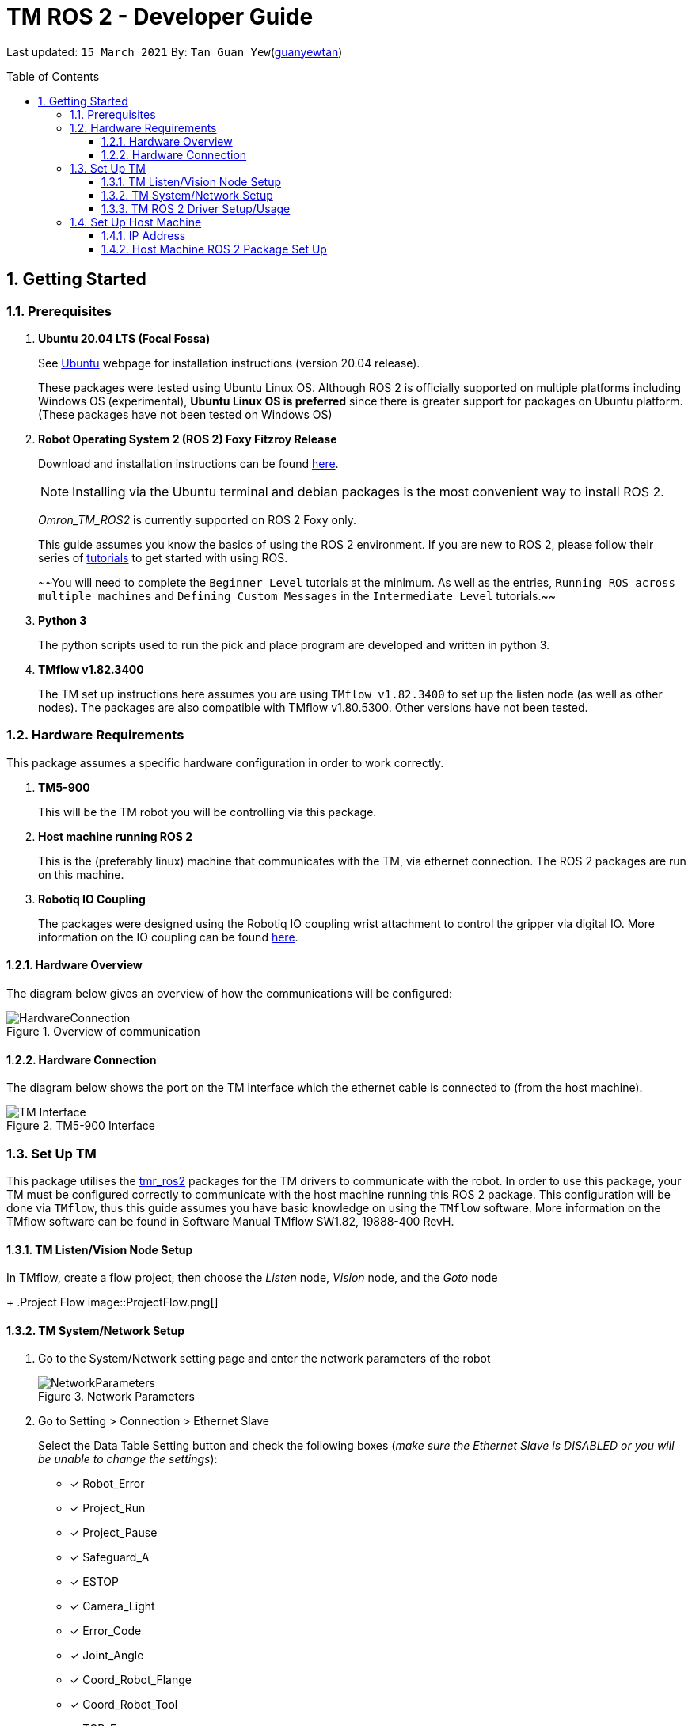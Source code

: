 // To add: what packages are needed

= TM ROS 2 - Developer Guide
:site-section: DeveloperGuide
:toc:
:toclevels: 3
:toc-title: Table of Contents
:toc-placement: preamble
:icons: font
:sectnums:
:imagesDir: images
:librariesDir: ../libraries
:stylesDir: stylesheets
:xrefstyle: full
:experimental:
:linkattrs:
ifdef::env-github[]
:tip-caption: :bulb:
:note-caption: :information_source:
:warning-caption: :warning:
endif::[]

:url-repo: https://github.com/guanyewtan/Omron_TM_ROS2
:url-ug: https://github.com/guanyewtan/Omron_TM_ROS2

Last updated: `15 March 2021` By: `Tan Guan Yew`(link:https://github.com/guanyewtan[guanyewtan])


== Getting Started
[[prerequisites]]
=== Prerequisites


. **Ubuntu 20.04 LTS (Focal Fossa)**
+
See link:https://ubuntu.com/download/desktop[Ubuntu] webpage for installation instructions (version 20.04 release).
+
These packages were tested using Ubuntu Linux OS. Although ROS 2 is officially supported on multiple platforms including Windows OS (experimental), *Ubuntu Linux OS is preferred* since there is greater support for packages on Ubuntu platform. (These packages have not been tested on Windows OS)

. **Robot Operating System 2 (ROS 2) Foxy Fitzroy Release**
+
Download and installation instructions can be found link:https://docs.ros.org/en/foxy/Installation/Linux-Install-Debians.html[here].
+
[NOTE]
Installing via the Ubuntu terminal and debian packages is the most convenient way to install ROS 2.
+
__Omron_TM_ROS2__ is currently supported on ROS 2 Foxy only.
[[bookmark]]
+
This guide assumes you know the basics of using the ROS 2 environment. If you are new to ROS 2, please follow their series of link:http://wiki.ros.org/ROS/Tutorials[tutorials] to get started with using ROS.
+
~~You will need to complete the `Beginner Level` tutorials at the minimum. As well as the entries, `Running ROS across multiple machines` and `Defining Custom Messages` in the `Intermediate Level` tutorials.~~

. **Python 3**
+
The python scripts used to run the pick and place program are developed and written in python 3.
+
[[bookmark]]
. **TMflow v1.82.3400**
+
The TM set up instructions here assumes you are using `TMflow v1.82.3400` to set up the listen node (as well as other nodes). The packages are also compatible with TMflow v1.80.5300. Other versions have not been tested.


=== Hardware Requirements
This package assumes a specific hardware configuration in order to work correctly.

. **TM5-900**
+
This will be the TM robot you will be controlling via this package.

. **Host machine running ROS 2**
+
This is the (preferably linux) machine that communicates with the TM, via ethernet connection. The ROS 2 packages are run on this machine.
+

. **Robotiq IO Coupling**
+
The packages were designed using the Robotiq IO coupling wrist attachment to control the gripper via digital IO. More information on the IO coupling can be found link:https://elearning.robotiq.com/course/view.php?id=3&section=5[here].

==== Hardware Overview
The diagram below gives an overview of how the communications will be configured:

.Overview of communication [[bookmark]]
image::HardwareConnection.png[]

==== Hardware Connection
The diagram below shows the port on the TM interface which the ethernet cable is connected to (from the host machine). 

.TM5-900 Interface
image::TM_Interface.png[]


=== Set Up TM
This package utilises the link:https://github.com/TechmanRobotInc/tmr_ros2[tmr_ros2] packages for the TM drivers to communicate with the robot.
In order to use this package, your TM must be configured correctly to communicate with the host machine running this ROS 2 package. This configuration will be done via `TMflow`, thus this guide assumes you have basic knowledge on using the `TMflow` software. More information on the TMflow software can be found in Software Manual TMflow SW1.82, 19888-400 RevH.

==== TM Listen/Vision Node Setup

In TMflow, create a flow project, then choose the __Listen__ node, __Vision__ node, and the __Goto__ node
+
.Project Flow
image::ProjectFlow.png[]

==== TM System/Network Setup
. Go to the System/Network setting page and enter the network parameters of the robot
+
.Network Parameters
image::NetworkParameters.png[]

. Go to Setting > Connection > Ethernet Slave
+
Select the Data Table Setting button and check the following boxes (__make sure the Ethernet Slave is DISABLED or you will be unable to change the settings__):
+
 - [x] Robot_Error
 - [x] Project_Run
 - [x] Project_Pause
 - [x] Safeguard_A
 - [x] ESTOP
 - [x] Camera_Light
 - [x] Error_Code
 - [x] Joint_Angle
 - [x] Coord_Robot_Flange
 - [x] Coord_Robot_Tool
 - [x] TCP_Force
 - [x] TCP_Force3D
 - [x] TCP_Speed
 - [x] TCP_Speed3D
 - [x] Joint_Speed
 - [x] Joint_Torque
 - [x] Project_Speed
 - [x] MA_Mode
 - [x] Robot Light
 - [x] Ctrl_DO0~DO7
 - [x] Ctrl_DI0~DI7
 - [x] Ctrl_AO0
 - [x] Ctrl_AI0~AI1
 - [x] END_DO0~DO3
 - [x] END_DI0~DI2
 - [x] END_AI0
+

. Set the Data Format to __BINARY__ and press save.

==== TM ROS 2 Driver Setup/Usage

. Enter your ROS 2 workspace and source the ROS2 environment:
+
```
source /opt/ros/foxy/setup.bash
cd <workspace>
source ./install/setup.bash
```

. Ensure that TM Robot's operating software (__TMflow__) system/network settings have been set and the __Listen node__ is running (run the project above)

. Run the driver to maintain the connection with TM Robot:
+
```
ros2 run tm_driver tm_driver <robot_ip_address>
```
+
Example: `ros2 run tm_driver tm_driver 192.168.2.10`, if the <robot_ip_address> is 192.168.2.10
+
Now, the user can use a __new terminal__ to run each ROS node or command, but don't forget to source the correct setup shell files afteras starting a new terminal!

For more information on the TM Drivers, click link:https://github.com/TechmanRobotInc/tmr_ros2/blob/master/README.md[here].


=== Set Up Host Machine

The host machine is used to run the python scripts which use both the TM Drivers and the ROS 2 packages to communicate with the TM robot. Ensure that your machine meets the requirements in <<prerequisites>>.

==== IP Address
Ensure that the ip address of the host machine and the TM robot(<<TM System/Network Setup>>) have the same subnet. Instructions on how to change the static ip address in Ubuntu 20.04 can be found link:https://www.linuxtechi.com/assign-static-ip-address-ubuntu-20-04-lts/#:~:text=Assign%20Static%20IP%20Address%20on%20Ubuntu%2020.04%20LTS%20Desktop&text=Login%20to%20your%20desktop%20environment,and%20then%20choose%20wired%20settings.&text=In%20the%20next%20window%2C%20Choose,gateway%20and%20DNS%20Server%20IP.[here]


==== Host Machine ROS 2 Package Set Up
Once you have your network set up correctly, you need to set up our ROS 2 package to work correctly in your host machine.

First, make sure you have installed ROS 2 as described in <<prerequisites>>.

. Clone this repository to a directory of your choice with: 
+
....
cd <directory>
git clone https://github.com/guanyewtan/Omron_TM_ROS2
....
. Enter the folder with:
+
....
cd Omron_TM_ROS2
....
. Build this package with:
+
....
colcon build
....
+
> Depending on your machine, this can take a while to build.
If you receive a warning saying "no such command", follow the intructions link:https://docs.ros.org/en/foxy/Tutorials/Colcon-Tutorial.html#install-colcon[here].

. After it has built successfully, ensure you source this workspace with:
+
....
source /devel/setup.bash
....

. Run the TM Driver in a __separate__ terminal (<<TM ROS 2 Driver Setup/Usage>>)
+
....
ros2 run tm_driver tm_driver <robot_ip_address>
....
+

. In the main terminal, navigate to the PickPlace directory, and run the script "pickplace_program.py"
+
....
cd scripts/PickPlace
python3 pickplace_program.py
....

This will run the pick & place program.

[[bookmark]]
[NOTE] 
This is a work in progress. As of 16-03-2021, the program can only do a pick and place at fixed locations relative to the vision base, and is tested on a 2 finger gripper that already has the TCP settings set in the TMflow settings. Use at your own risk, the chance of collision is currently __HIGH__.



////
== Software Design
[[architecture]]
=== Architecture
An overview of this package architecture is summarised in the diagram below:

.Overview of package
image::overview.png[]

External devices can communicate with the LD via the ARCL interface. The LD hosts an ARCL server that remote clients can communicate with. This is indicated by the blue `ARCL Server` block in the diagram.

In this case, the host machine will communicate via this ARCL interface. The host machine has three python modules, `Socket Driver`, `Socket Listener` and `Socket Taskmaster`. Each module opens a socket connection to the ARCL server. There are three ROS nodes that the host machines will run, `ARCL API Server`, `LD States Publisher` and `Action Server`. Their relationship with the python modules are illustrated in the diagram. These nodes and sockets will run on the host machine that is directly connected to the LD. These are indicated by the red blocks in the diagram.

`ARCL API Server` and `LD States Publisher` nodes are implemented in the `om_aiv_util` package. `Action Server` node is implemented in the `om_aiv_navigation` package.

With the three ROS nodes, the host machine will provide a ROS interface to allow remote machines to retrieve information from, as well as controlling the LD.

The remote machines are then able to leverage these nodes to communicate with the LD to retrieve information or to control it. These are indicated by the green blocks in the diagram. See <<ld-visualisation-package>> for how this can be implemented.

=== LD States Publisher
This ROS node is named `ld_states_publisher` during ROS runtime. The code can be found in `om_aiv_util/scripts/ld_states_publisher.py`.

The purpose of this node is to listen for a few standard information that is published by the ARCL server about the LD. It then publishes these information on dedicated topics in the ROS environment.

These information are summarised below:

* `Status`: General message on robot's operations and actions.
* `StateOfCharge`: Battery percentage
* `Location`: XY coordinates of LD's position
* `LocalizationScore`: The health of LD's localization accuracy.
* `Temperature`: Operation temperature of LD.
* `ExtendedStatusForHumans`: Additional message to `Status` message

==== ARCL Commands Used
The publishing of the information above is made possible by a set of ARCL commands. These commands are automatically executed by the ARCL server during operation. This is made possible by configuring the ARCL server to do this. See <<outgoing-arcl, Section 2.3.2, “Set Up ARCL">> on an example of how this can be done.

The ARCL commands configured in ARCL server are:

. Status
. RangeDeviceGetCurrent
. GetGoals
. Odometer
. ApplicationFaultQuery

For information on what each of these commands do and how it works, please see the ARCL Reference Guide for detailed explanation.

[NOTE]
====
__RangeDeviceGetCurrent__ is not documented in the ARCL Reference Guide. This command outputs the laser scan data of the specified laser device. 

This command works in the following format: `RangeDeviceGetCurrent [laser-device-name]`

Where you should substitute [laser-device-name] field, including the `[]`, with the idetifying name of the laser device you want the data from. The output data are pairs of X-Y coordinates that represents the scan points in the world coordinate frame of the LD.

So an output with 5 laser points will look like this: `X1 Y1 X2 Y2 X3 Y3 X4 Y4 X5 Y5`

For example in this package, __RangeDeviceGetCurrent Laser_1__ is used. The __Laser_1__ refers to the primary laser device used for mapping by LD. Specifying another laser device name will show the data for that device instead (eg. Laser_2).

Use `MobilePlanner` software to see what laser devices are installed in the LD and what their names are.
====

=== ARCL API Server
This ROS service node is named `arcl_api_server` during ROS runtime. The code can be found in `om_aiv_util/scripts/arcl_api_server.py`.

The purpose of this service node is to allow other ROS nodes to requests for information of a ARCL command and waits for the response. Essentially this allows any ROS nodes to post a ARCL command to the ARCL server and retrieves the response via this service node without having to have access to LD directly.

This service node supports every single ARCL commands.

=== Action Server
This is a ROS action node, named `action_servers` during ROS runtime.
The code can be found in `om_aiv_navigation/scripts/action_servers.py`.

The purpose of this action node is similar to `ARCL API Server`. However, the key difference here is that is supports the publishing of feedback during the execution of a ARCL command. This is useful in instances where you need to execute a ARCL command that will last for a significant duration. 

For example, executing a `goto` ARCL command to move the LD to a specified location. The LD will take time to reach the goal. During this time ARCL server will continuously post messages regarding the status of this command. `Action Server` leverages this and informs callers of this action server about these status messages.

[[ld-visualisation-package]]
=== LD Visualisation Package
The `LD Visualisation` package illustrates how a remote machine can communicate with the host machine's ROS master in order to talk to the LD to retrieve information from it or control it.

`LD Visualisation` serves as an example as to how you can leverage the `ARCL API Server`, `LD States Publisher` and `Action Server` nodes to have basic interaction with the LD through ROS. 

To understand how `LD Visualisation` is structured with the entire ROS package and communicates with LD, see <<architecture>>.

`LD Visualisation` has four nodes, they are summarised as below:

[cols="1,1a", options="header"]
.LD Visualisation nodes
|===
|**Node name**
|**Description**

|joints_publisher
|
This node is responsible for subscribing to the topic that publishes current location of the LD.

Using this information, it updates the position of LD shown on RVIZ.

|goals_marker
|
This node is responsible for subscribing to the topic that publishes the name of goals that LD is tracking.

Using these goal names, it then requests for the coordinates of these goal points using `ARCL API Server`. These coordinates are used to visualise these goals on RVIZ.

|data_points_marker
|
This node is responsible for subscribing to the topic that publishes the coordinate of laser scan points.

Using these information, it publishes marker points on RVIZ to visualise every single scanned points.

Additionally, it also reads a `.map` created by the `MobilePlanner` software. This `.map` file contains all static map laser scan data points as well as forbidden areas. These information are all read by this node to be visualised on RVIZ. This is what makes the displaying of the map possible.

**This map file should exist on the remote machine running `LD Visualisation`.**

See <<map-loading-reading>> to understand how to load a map onto the remote machine.

|goto_point
|
This node is responsible for subscribing to the topic that publishes the position of the `2D Estimate Pose` tool in RVIZ.

Using this information, it sends an appropriate request to `Action Server` to request the LD to move to the specified position. During this motion, any feedback and result by the ARCL server is then published on the `Action Server` sub-topics.

This node essentially allows users to move the LD using RVIZ to any valid location on the RVIZ map.

|===

== Implementation
[[map-loading-reading]]
=== Map Loading and Reading
ARCL unfortunately does not provide an interface to retrieve every single map data point as well as other map objects information from the LD.

These information are stored in the `.map` file when you use `MobilePlanner` to scan a new map environment. The `ld_visualisation` package leverages this `.map` file to read these information display on RVIZ accordingly.

As it currently stands, a copy of the `.map` file must be retrieved from LD via `MobilePlanner`, placed in the `ld_visualisation/map` directory and renamed to `data.map`. This `.map` file is read by `data_points_marker` node during ROS runtime to display map information on RVIZ.

Any other `.map` files in this directory will be ignored.

The name of this `.map` file can be configured as a ROS param. `LD Visualisation` ROS params can be found in `ld_visualisation/param/vis_param.yaml`

With this implementation it means that any changes to the `.map` file on LD can be reflected in RVIZ only by transferring the entire new `.map` file to our package and restarting the `LD Visualisation` nodes. **This is a hard restriction from LD software.** Additional support has to be provided by the LD software team before a more user friendly and convenient solution can be reached.

=== Forbidden Areas Information Format
This section concerns how the forbidden areas information are stored in the `.map` file. The format is not so straightforward and hence I feel the need to include this section.

In the `.map` file, a forbidden area's information is encapsulated as a single line like so:

....
Cairn: ForbiddenArea 0 0 180.000000 "" ICON "FA1" -18561 -13725 -15055 -7739
....

* `ForbiddenArea` indicates that this line is information about a forbidden area.
* `180.000000` indicates the heading of this forbidden area.
* `FA1` indicates the name given to this forbidden area during creation.
* All other fields except for the last 4 numbers are irrelevant (As far as I know, except maybe the description field).

Now this is where it gets interesting.

Intuitively, a rectangle can be represented with two sets of XY coordinates that are two opposing corners of the said rectangle. This is also how it works in `MobilePlanner`. You give the coordinates of two opposing corners when drawing in `MobilePlanner`.

So, `-18561 -13725 -15055 -7739` must represent `X1 Y1 X2 Y2` which are the two opposing corners right?

**Wrong!**

In fact, if you compare the values here with the values you used to create the forbbiden area in `MobilePlanner`, they can be entirely different once you give a heading that is > 0.

**Turns out, the coordinates in the `.map` file are the polar coordinates transformation from the actual forbidden area.**

I'll illustrate with an example. Suppose you have an area defined with heading `90` degree and location denoted by two corners with the coordinates `6 0` and `4 2`, in the form of `X Y`. The centre of this area is thus `5 1`.

The `.map` file (transformed area) is polar coordinate transformation of the above coordinates. That means that the centre of the transformed area (radial coordinate), joined to the pole, known as pole axis is rotated by `90` degrees in the counter clockwise direction. The centre of this new transformed area is thus `-1 5`

As a result, the new coordinates of the respective corners will be `0 4` and `-2 6`. The line in `.map` file should be shown as:

....
Cairn: ForbiddenArea 0 0 90.000000 "" ICON "FA1" 0 4 -2 6
....

You may wish to experiment by drawing some simple forbidden areas on `MobilePlanner` and then drawing the coordinates on a 2D grid to understand what is going on here.

I'm not exactly sure why the `MobilePlanner` software team decided to do this way instead of __using Cartesian coordinates throughout__. It could be for calculation optimisation or to work with some other areas of their code. I hope this is the case...

== Examples
=== ROS Action: goto Goal
There are two example codes, `om_aiv_navigation/scripts/goto_goal2_action.py` and `om_aiv_navigation/scripts/goto_goal3_action.py`.

These code files serves as an example as to how you can leverage the ROS Action servers that came with this package.

The example code simply performs the `goto` ARCL command with `Goal2` and `Goal3` as the arguments. This is get the LD to move to `Goal2` and `Goal3` on the map respectively. During these operations, the feedback and result messages will be published in ROS topics.

[NOTE]
You need to have two goals named `Goal2` and `Goal3` in your LD map for these examples to work.

. First, ensure your host machine, ROS master is up and running.
. Run `ld_visualisation` package to see the movement of your LD. To do this:
+
....
roslaunch ld_visualisation display.launch
....
. In 2 separate terminal with the workspace sourced, run the following commands, each command in each terminal:
+
....
rostopic echo /action_servers/feedback
rostopic echo /action_servers/result
....
This will show you the feedback message during the operation and the result message when the operation has completed.
. In a separate terminal with the workspace sourced, run:
+
....
rosrun om_aiv_navigation goto_goal2_action.py 
....
This will move your LD to `Goal2` on your map. At the same time you should see the `/action_servers/feedback` topic containing messages about this operation. Once the operation has completed, you should see  the result message in `/action_servers/result` topic.
. Next, try moving LD to `Goal3` with:
+
.... 
rosrun om_aiv_navigation goto_goal3_action.py 
.... 
You should see similar messages just like `Goal2`.
////